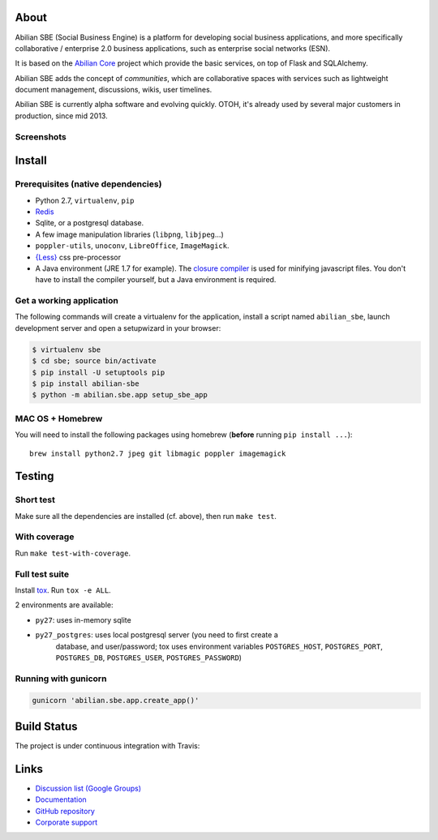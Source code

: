 About
=====

Abilian SBE (Social Business Engine) is a platform for developing social business applications, and more specifically collaborative / enterprise 2.0 business applications, such as enterprise social networks (ESN).

It is based on the `Abilian Core <http://abilian-core.readthedocs.org/en/latest/>`_ project which provide the basic services, on top of Flask and SQLAlchemy.

Abilian SBE adds the concept of *communities*, which are collaborative spaces with services such as lightweight document management, discussions, wikis, user timelines.

Abilian SBE is currently alpha software and evolving quickly. OTOH, it's already used by several major customers in production, since mid 2013.

Screenshots
-----------

.. image:: https://raw.githubusercontent.com/abilian/abilian-sbe/master/docs/images/screenshot-3.png

.. image:: https://raw.githubusercontent.com/abilian/abilian-sbe/master/docs/images/screenshot-2.png

.. image:: https://raw.githubusercontent.com/abilian/abilian-sbe/master/docs/images/screenshot-1.png


Install
=======

Prerequisites (native dependencies)
-----------------------------------

- Python 2.7, ``virtualenv``, ``pip``
- `Redis <http://redis.io/>`_
- Sqlite, or a postgresql database.
- A few image manipulation libraries (``libpng``, ``libjpeg``...)
- ``poppler-utils``, ``unoconv``, ``LibreOffice``, ``ImageMagick``.
- `{Less} <http://lesscss.org/>`__ css pre-processor
- A Java environment (JRE 1.7 for example). The `closure compiler
  <https://developers.google.com/closure/compiler/>`_ is used for minifying
  javascript files. You don't have to install the compiler yourself, but a Java
  environment is required.

Get a working application
-------------------------

The following commands will create a virtualenv for the application,
install a script named ``abilian_sbe``, launch development server and
open a setupwizard in your browser:

.. code:: bash

    $ virtualenv sbe
    $ cd sbe; source bin/activate
    $ pip install -U setuptools pip
    $ pip install abilian-sbe
    $ python -m abilian.sbe.app setup_sbe_app

MAC OS + Homebrew
-----------------

You will need to install the following packages using homebrew
(**before** running ``pip install ...``):

::

    brew install python2.7 jpeg git libmagic poppler imagemagick


Testing
=======

Short test
----------

Make sure all the dependencies are installed (cf. above), then run ``make
test``.

With coverage
-------------

Run ``make test-with-coverage``.

Full test suite
---------------

Install `tox <http://pypi.python.org/pypi/tox>`_. Run ``tox -e ALL``.

2 environments are available:

- ``py27``: uses in-memory sqlite
- ``py27_postgres``: uses local postgresql server (you need to first create a
   database, and user/password; tox uses environment variables
   ``POSTGRES_HOST``, ``POSTGRES_PORT``, ``POSTGRES_DB``, ``POSTGRES_USER``,
   ``POSTGRES_PASSWORD``)

Running with gunicorn
---------------------

.. code:: bash

    gunicorn 'abilian.sbe.app.create_app()'

Build Status
============

The project is under continuous integration with Travis:

.. image:: https://travis-ci.org/abilian/abilian-sbe.svg?branch=master
   :target: https://travis-ci.org/abilian/abilian-sbe

.. image:: https://coveralls.io/repos/abilian/abilian-sbe/badge.svg?branch=master
   :target: https://coveralls.io/r/abilian/abilian-sbe?branch=master

Links
=====

- `Discussion list (Google Groups) <https://groups.google.com/forum/#!foru      m/abilian-users>`_
- `Documentation <http://docs.abilian.com/>`_
- `GitHub repository <https://github.com/abilian/abilian-sbe>`_
- `Corporate support <http://www.abilian.com>`_

